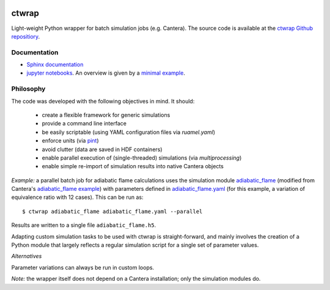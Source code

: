 .. image:: https://github.com/microcombustion/ctwrap/workflows/CI/badge.svg
       :target: https://github.com/microcombustion/ctwrap/workflows/CI/badge.svg

======
ctwrap
======

Light-weight Python wrapper for batch simulation jobs (e.g. Cantera). The source
code is available at the `ctwrap Github repositiory <https://github.com/microcombustion/ctwrap/>`_.

+++++++++++++
Documentation
+++++++++++++

* `Sphinx documentation <https://microcombustion.github.io/ctwrap/>`_
* `jupyter notebooks <pages/jupyter.html>`_. An overview is given
  by a `minimal example <pages/minimal_example.ipynb>`_.

++++++++++
Philosophy
++++++++++

The code was developed with the following objectives in mind. It should:

 * create a flexible framework for generic simulations
 * provide a command line interface
 * be easily scriptable (using YAML configuration files via `ruamel.yaml`)
 * enforce units (via `pint <https://pint.readthedocs.io/en/stable/>`_)
 * avoid clutter (data are saved in HDF containers)
 * enable parallel execution of (single-threaded) simulations (via `multiprocessing`)
 * enable simple re-import of simulation results into native Cantera objects

*Example:* a parallel batch job for adiabatic flame calculations uses the simulation module
`adiabatic_flame <pages/adiabatic_flame.py>`_
(modified from Cantera's
`adiabatic_flame example <https://github.com/Cantera/cantera/blob/master/interfaces/cython/cantera/
examples/onedim/adiabatic_flame.py>`_) with parameters defined in `adiabatic_flame.yaml <pages/adiabatic_flame.yaml>`_
(for this example, a variation of equivalence ratio with 12 cases).
This can be run as::

    $ ctwrap adiabatic_flame adiabatic_flame.yaml --parallel

Results are written to a single file ``adiabatic_flame.h5``.

Adapting custom simulation tasks to be used with ctwrap is straight-forward,
and mainly involves the creation of a Python module that largely reflects a
regular simulation script for a single set of parameter values.

*Alternatives*

Parameter variations can always be run in custom loops.

*Note:* the wrapper itself does not depend on a Cantera installation; only the
simulation modules do.
